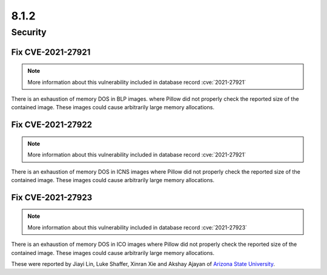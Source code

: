 8.1.2
-----

Security
========

Fix CVE-2021-27921
^^^^^^^^^^^^^^^^^^

.. note:: More information about this vulnerability included in database record :cve:`2021-27921`

There is an exhaustion of memory DOS in BLP images. where Pillow did not properly check the
reported size of the contained image. These images could cause arbitrarily large memory
allocations.

Fix CVE-2021-27922
^^^^^^^^^^^^^^^^^^

.. note:: More information about this vulnerability included in database record :cve:`2021-27921`

There is an exhaustion of memory DOS in ICNS images where Pillow did not properly check the
reported size of the contained image. These images could cause arbitrarily large memory allocations.

Fix CVE-2021-27923
^^^^^^^^^^^^^^^^^^

.. note:: More information about this vulnerability included in database record :cve:`2021-27923`

There is an exhaustion of memory DOS in ICO images where Pillow did not properly check the reported
size of the contained image. These images could cause arbitrarily large memory allocations.

These were reported by Jiayi Lin, Luke Shaffer, Xinran Xie and
Akshay Ajayan of `Arizona State University <https://www.asu.edu/>`_.
